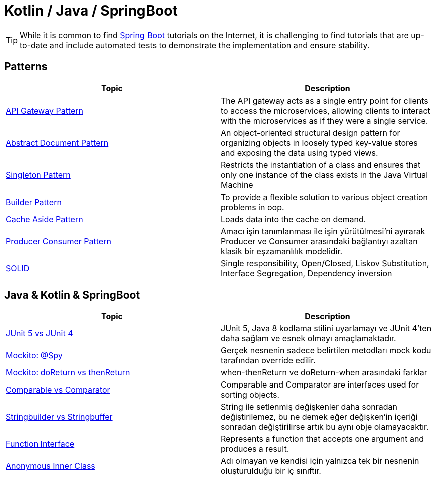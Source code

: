= Kotlin / Java / SpringBoot
:nofooter:
:icons: font
:url-quickref: https://github.com/senocak/blog

TIP: While it is common to find https://spring.io/projects/spring-boot[Spring Boot] tutorials on the Internet, it is challenging to find tutorials that are up-to-date and include automated tests to demonstrate the implementation and ensure stability.

== Patterns

|===
|Topic |Description

|link:api-gateway-pattern[API Gateway Pattern] |The API gateway acts as a single entry point for clients to access the microservices, allowing clients to interact with the microservices as if they were a single service.
|link:abstract-document-pattern[Abstract Document Pattern] |An object-oriented structural design pattern for organizing objects in loosely typed key-value stores and exposing the data using typed views.
|link:singleton-pattern[Singleton Pattern] |Restricts the instantiation of a class and ensures that only one instance of the class exists in the Java Virtual Machine
|link:builder-pattern[Builder Pattern] |To provide a flexible solution to various object creation problems in oop.
|link:cache-aside-pattern[Cache Aside Pattern] |Loads data into the cache on demand.
|link:producer-consumer-pattern[Producer Consumer Pattern] | Amacı işin tanımlanması ile işin yürütülmesi'ni ayırarak Producer ve Consumer arasındaki bağlantıyı azaltan klasik bir eşzamanlılık modelidir.
|link:solid[SOLID] | Single responsibility, Open/Closed, Liskov Substitution, Interface Segregation, Dependency inversion
|===


== Java & Kotlin & SpringBoot

|===
|Topic |Description

|link:junit-5-vs-junit-4[JUnit 5 vs JUnit 4] | JUnit 5, Java 8 kodlama stilini uyarlamayı ve JUnit 4'ten daha sağlam ve esnek olmayı amaçlamaktadır.
|link:mockito-at-spy[Mockito: @Spy] | Gerçek nesnenin sadece belirtilen metodları mock kodu tarafından override edilir.
|link:mockito-doreturn-vs-thenreturn[Mockito: doReturn vs thenReturn] | when-thenReturn ve doReturn-when arasındaki farklar
|link:comparable-vs-comparator[Comparable vs Comparator] | Comparable and Comparator are interfaces used for sorting objects.
|link:stringbuilder-vs-stringbuffer[Stringbuilder vs Stringbuffer] | String ile setlenmiş değişkenler daha sonradan değiştirilemez, bu ne demek eğer değişken'in içeriği sonradan değiştirilirse artık bu aynı obje olamayacaktır.
|link:function-interface[Function Interface] | Represents a function that accepts one argument and produces a result.
|link:anonymous-inner-class[Anonymous Inner Class] | Adı olmayan ve kendisi için yalnızca tek bir nesnenin oluşturulduğu bir iç sınıftır.

|===

